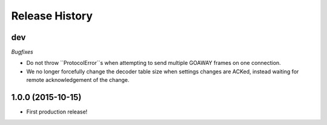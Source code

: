 Release History
===============

dev
---

*Bugfixes*

- Do not throw ``ProtocolError``s when attempting to send multiple GOAWAY
  frames on one connection.
- We no longer forcefully change the decoder table size when settings changes
  are ACKed, instead waiting for remote acknowledgement of the change.

1.0.0 (2015-10-15)
------------------

- First production release!
